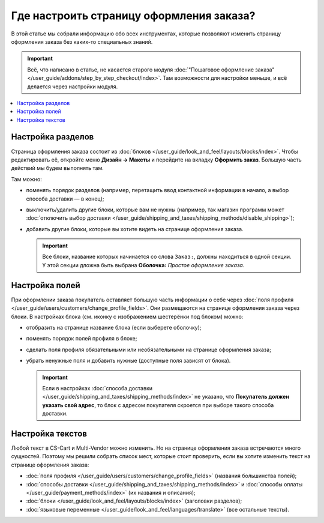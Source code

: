 *****************************************
Где настроить страницу оформления заказа?
*****************************************

В этой статье мы cобрали информацию обо всех инструментах, которые позволяют изменить страницу оформления заказа без каких-то специальных знаний. 

.. important::

    Всё, что написано в статье, не касается старого модуля :doc:`"Пошаговое оформление заказа" </user_guide/addons/step_by_step_checkout/index>`. Там возможности для настройки меньше, и всё делается через настройки модуля.

.. contents::
   :backlinks: none
   :local:

==================
Настройка разделов
==================

Страница оформления заказа состоит из :doc:`блоков </user_guide/look_and_feel/layouts/blocks/index>`. Чтобы редактировать её, откройте меню **Дизайн → Макеты** и перейдите на вкладку **Оформить заказ**. Большую часть действий мы будем выполнять там. 

.. fancybox:: img/checkout_layout.png
    :alt: Редактирование страницы оформления заказа в панели администратора.

Там можно:

* поменять порядок разделов (например, перетащить ввод контактной информации в начало, а выбор способа доставки — в конец);

* выключить/удалить другие блоки, которые вам не нужны (например, так магазин программ может :doc:`отключить выбор доставки </user_guide/shipping_and_taxes/shipping_methods/disable_shipping>`);

* добавить другие блоки, которые вы хотите видеть на странице оформления заказа.

  .. important::

      Все блоки, название которых начинается со слова ``Заказ:``, должны находиться в одной секции. У этой секции дложна быть выбрана **Оболочка:** *Простое оформление заказа*.

===============
Настройка полей
===============

При оформлении заказа покупатель оставляет большую часть информации о себе через :doc:`поля профиля </user_guide/users/customers/change_profile_fields>`. Они размещаются на странице оформления заказа через блоки. В настройках блока (см. иконку с изображением шестерёнки под блоком) можно:

* отобразить на странице название блока (если выберете оболочку);

* поменять порядок полей профиля в блоке;

* сделать поля профиля обязательными или необязательными на странице оформления заказа;

* убрать ненужные поля и добавить нужные (доступные поля зависят от блока).

  .. important::

      Если в настройках :doc:`способа доставки </user_guide/shipping_and_taxes/shipping_methods/index>` не указано, что **Покупатель должен указать свой адрес**, то блок с адресом покупателя скроется при выборе такого способа доставки.

.. fancybox:: img/checkout_profile_fields.png
    :alt: Выбор полей профиля на странице оформления заказа.

=================
Настройка текстов
=================

Любой текст в CS-Cart и Multi-Vendor можно изменить. Но на странице оформления заказа встречаются много сущностей. Поэтому мы решили собрать список мест, которые стоит проверить, если вы хотите изменить текст на странице оформления заказа:

* :doc:`поля профиля </user_guide/users/customers/change_profile_fields>` (названия большинства полей);

* :doc:`способы доставки </user_guide/shipping_and_taxes/shipping_methods/index>` и :doc:`способы оплаты </user_guide/payment_methods/index>` (их названия и описания);

* :doc:`блоки </user_guide/look_and_feel/layouts/blocks/index>` (заголовки разделов);

* :doc:`языковые переменные </user_guide/look_and_feel/languages/translate>` (все остальные тексты).
